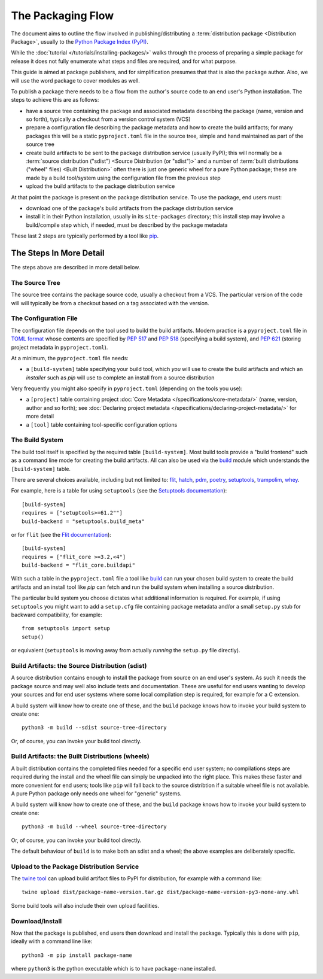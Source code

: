 ==================
The Packaging Flow
==================

The document aims to outline the flow involved in publishing/distributing
a :term:`distribution package <Distribution Package>`,
usually to the `Python Package Index (PyPI)`_.

.. _Python Package Index (PyPI): https://pypi.org/

While the :doc:`tutorial </tutorials/installing-packages/>`
walks through the process of preparing a simple package for release
it does not fully enumerate what steps and files are required,
and for what purpose.

This guide is aimed at package publishers, and for simplification
presumes that that is also the package author.
Also, we will use the word package to cover modules as well.

To publish a package there needs to be a flow from the author's
source code to an end user's Python installation.
The steps to achieve this are as follows:

- have a source tree containing the package and associated metadata
  describing the package (name, version and so forth), typically a checkout
  from a version control system (VCS)

- prepare a configuration file describing the package metadata and how to 
  create the build artifacts; for many packages this will be a static 
  ``pyproject.toml`` file in the source tree,
  simple and hand maintained as part of the source tree

- create build artifacts to be sent to the package distribution service 
  (usually PyPI); this will normally be a :term:`source distribution ("sdist") <Source Distribution (or "sdist")>`
  and a number of :term:`built distributions ("wheel" files) <Built Distribution>`
  often there is just one generic wheel for a pure Python package;
  these are made by a build tool/system using the configuration file
  from the previous step

- upload the build artifacts to the package distribution service

At that point the package is present on the package distribution service.
To use the package, end users must:

- download one of the package's build artifacts from the package
  distribution service

- install it in their Python installation, usually in its ``site-packages``
  directory; this install step may involve a build/compile step which,
  if needed, must be described by the package metadata

These last 2 steps are typically performed by a tool like `pip`_.

.. _pip: https://pip.pypa.io/en/stable/

The Steps In More Detail
========================

The steps above are described in more detail below.

The Source Tree
---------------

The source tree contains the package source code, usually a checkout from a VCS.
The particular version of the code will will typically be from a checkout
based on a tag associated with the version.

The Configuration File
----------------------

The configuration file depends on the tool used to build the build artifacts.
Modern practice is a ``pyproject.toml`` file in `TOML format`_
whose contents are specified by
:pep:`517` and :pep:`518` (specifying a build system),
and :pep:`621` (storing project metadata in ``pyproject.toml``).

.. _TOML format: https://github.com/toml-lang/toml

At a minimum, the ``pyproject.toml`` file needs:

* a ``[build-system]`` table specifying your build tool,
  which *you* will use to create the build artifacts
  and which an *installer* such as `pip` will use
  to complete an install from a source distribution

Very frequently you might also specify in ``pyproject.toml``
(depending on the tools you use):

* a ``[project]`` table containing project :doc:`Core Metadata </specifications/core-metadata/>`
  (name, version, author and so forth);
  see :doc:`Declaring project metadata </specifications/declaring-project-metadata/>` for more detail

* a ``[tool]`` table containing tool-specific configuration options

The Build System
----------------

The build tool itself is specified by the required table ``[build-system]``.
Most build tools provide a "build frontend" such as a command line mode
for creating the build artifacts.
All can also be used via the `build`_ module
which understands the ``[build-system]`` table.

There are several choices available, including but not limited to:
`flit`_, `hatch`_, `pdm`_, `poetry`_, `setuptools`_, `trampolim`_,
`whey`_.

.. _flit: https://pypi.org/project/flit/
.. _hatch: https://github.com/ofek/hatch
.. _pdm: https://pypi.org/project/pdm/
.. _poetry: https://pypi.org/project/poetry/
.. _setuptools: https://pypi.org/project/setuptools/
.. _trampolim: https://pypi.org/project/trampolim/
.. _whey: https://pypi.org/project/whey/

For example, here is a table for using ``setuptools`` (see the `Setuptools documentation`_)::

    [build-system]
    requires = ["setuptools>=61.2""]
    build-backend = "setuptools.build_meta"

.. _Setuptools documentation: https://setuptools.pypa.io/en/latest/userguide/index.html

or for ``flit`` (see the `Flit documentation`_)::

    [build-system]
    requires = ["flit_core >=3.2,<4"]
    build-backend = "flit_core.buildapi"

.. _Flit documentation: https://flit.pypa.io/en/latest/

With such a table in the ``pyproject.toml`` file a tool like `build`_
can run your chosen build system to create the build artifacts
and an install tool like `pip` can fetch and run the build system
when installing a source distribution.

.. _build: https://pypi.org/project/build/

The particular build system you choose dictates what additional information is required.
For example, if using ``setuptools`` you might want to add a ``setup.cfg`` file
containing package metadata and/or a small ``setup.py`` stub for backward
compatibility, for example::

    from setuptools import setup
    setup()

or equivalent (``setuptools`` is moving away from actually *running* the ``setup.py`` file directly).

Build Artifacts: the Source Distribution (sdist)
------------------------------------------------

A source distribution contains enough to install the package from source
on an end user's system.
As such it needs the package source
and may well also include tests and documentation.
These are useful for end users wanting to develop your sources
and for end user systems where some local compilation step is required,
for example for a C extension.

A build system will know how to create one of these,
and the ``build`` package knows how to invoke your build system to create one::

    python3 -m build --sdist source-tree-directory

Or, of course, you can invoke your build tool directly.

Build Artifacts: the Built Distributions (wheels)
-------------------------------------------------

A built distribution contains the completed files needed for a specific
end user system; no compilations steps are required during the install
and the wheel file can simply be unpacked into the right place.
This makes these faster and more convenient for end users;
tools like ``pip`` will fall back to the source distribtion
if a suitable wheel file is not available.
A pure Python package only needs one wheel for "generic" systems.

A build system will know how to create one of these,
and the ``build`` package knows how to invoke your build system to create one::

    python3 -m build --wheel source-tree-directory

Or, of course, you can invoke your build tool directly.

The default behaviour of ``build`` is to make both an sdist and a wheel;
the above examples are deliberately specific.

Upload to the Package Distribution Service
------------------------------------------

The `twine tool`_ can upload build artifact files to PyPI for distribution,
for example with a command like::

    twine upload dist/package-name-version.tar.gz dist/package-name-version-py3-none-any.whl

.. _twine tool: https://pypi.org/project/twine/

Some build tools will also include their own upload facilities.

Download/Install
----------------

Now that the package is published,
end users then download and install the package.
Typically this is done with ``pip``, ideally wiith a command line like::

    python3 -m pip install package-name

where ``python3`` is the python executable which is to have
``package-name`` installed.
